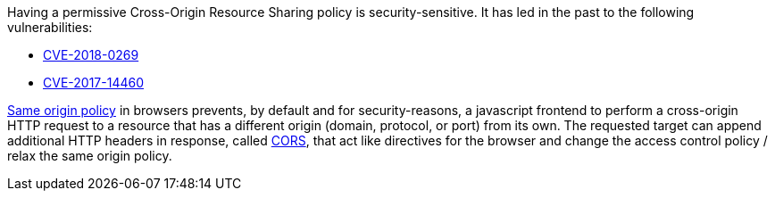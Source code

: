 Having a permissive Cross-Origin Resource Sharing policy is security-sensitive. It has led in the past to the following vulnerabilities:

* https://www.cve.org/CVERecord?id=CVE-2018-0269[CVE-2018-0269]
* https://www.cve.org/CVERecord?id=CVE-2017-14460[CVE-2017-14460]

https://developer.mozilla.org/en-US/docs/Web/Security/Same-origin_policy[Same origin policy] in browsers prevents, by default and for security-reasons, a javascript frontend to perform a cross-origin HTTP request to a resource that has a different origin (domain, protocol, or port) from its own. The requested target can append additional HTTP headers in response, called https://developer.mozilla.org/en-US/docs/Web/HTTP/CORS[CORS], that act like directives for the browser and change the access control policy / relax the same origin policy.
